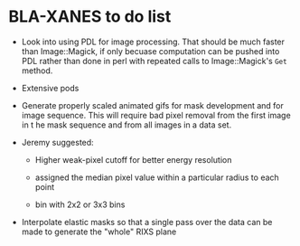 
* BLA-XANES to do list

 + Look into using PDL for image processing.  That should be much
   faster than Image::Magick, if only becuase computation can be
   pushed into PDL rather than done in perl with repeated calls to
   Image::Magick's ~Get~ method.

 + Extensive pods

 + Generate properly scaled animated gifs for mask development and for
   image sequence.  This will require bad pixel removal from the first
   image in t he mask sequence and from all images in a data set.

 + Jeremy suggested:

   + Higher weak-pixel cutoff for better energy resolution

   + assigned the median pixel value within a particular radius to each
     point

   + bin with 2x2 or 3x3 bins

 + Interpolate elastic masks so that a single pass over the data can
   be made to generate the "whole" RIXS plane
